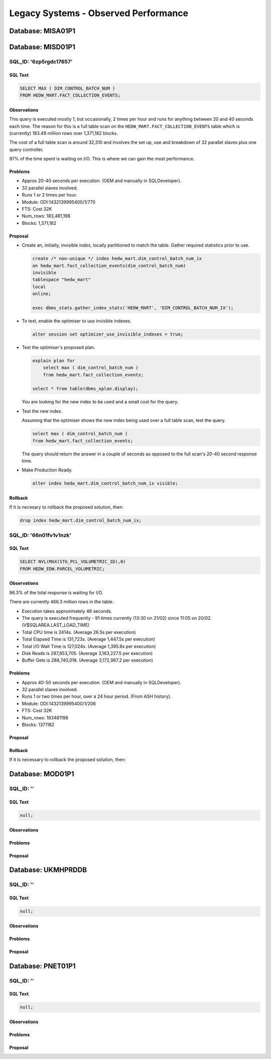 =====================================
Legacy Systems - Observed Performance 
=====================================


..  Copy the following template when required, as the desired format
..  for each issue. Then tab is one place backwards after getting rid
..  of the two dots that make it a comment here. (Or use ALT!)

..  ------------------------------------------------------------------
..  SQL_ID: ''
    ----------

    SQL Text
    ~~~~~~~~

    ..  code-block:: sql

        null;

    Observations
    ~~~~~~~~~~~~

    Problems
    ~~~~~~~~

    Proposal
    ~~~~~~~~
    
    Rollback
    ~~~~~~~~

    If it is necessary to rollback the proposed solution, then:

    ..  code-block:: sql
   
..  ------------------------------------------------------------------




..  ===================================================================================================================
Database: MISA01P1
==================




    
..  ===================================================================================================================
Database: MISD01P1
==================

SQL_ID: '6zp5rgdc17657'
-----------------------

SQL Text
~~~~~~~~

..  code-block:: sql

    SELECT MAX ( DIM_CONTROL_BATCH_NUM )
    FROM HEDW_MART.FACT_COLLECTION_EVENTS;

Observations
~~~~~~~~~~~~

This query is executed mostly 1, but occasionally, 2 times per hour and runs for anything between 20 and 40 seconds each time. The reason for this is a full table scan on the ``HEDW_MART.FACT_COLLECTION_EVENTS`` table which is (currently) 183.49 million rows over 1,371,182 blocks.

The cost of a full table scan is around 32,310 and involves the set up, use and breakdown of 32 parallel slaves plus one query controller.

97% of the time spent is waiting on I/O. This is where we can gain the most performance.


Problems
~~~~~~~~

*   Approx 20-40 seconds per execution. (OEM and manually in SQLDeveloper).
*   32 parallel slaves involved.
*   Runs 1 or 2 times per hour.
*   Module: ODI:1432139995400/1/770
*   FTS: Cost 32K
*   Num_rows: 183,481,198
*   Blocks: 1,371,182


Proposal
~~~~~~~~

*   Create an, initially, invisible index, locally partitioned to match the table. Gather required statistics prior to use.

    ..  code-block:: sql
    
        create /* non-unique */ index hedw_mart.dim_control_batch_num_ix
        on hedw_mart.fact_collection_events(dim_control_batch_num)
        invisible
        tablespace "hedw_mart"  
        local
        online;
        
        exec dbms_stats.gather_index_stats('HEDW_MART', 'DIM_CONTROL_BATCH_NUM_IX');

*   To test, enable the optimiser to use invisible indexes.

    ..  code-block:: sql
    
        alter session set optimizer_use_invisible_indexes = true;
        
*   Test the optimiser's proposed plan.

    ..  code-block:: sql
    
        explain plan for
            select max ( dim_control_batch_num )
            from hedw_mart.fact_collection_events;
        
        select * from table(dbms_xplan.display);
        
    You are looking for the new index to be used and a small cost for the query.
    
*   Test the new index.

    Assuming that the optimiser shows the new index being used over a full table scan, test the query.
    
    ..  code-block:: sql
    
        select max ( dim_control_batch_num )
        from hedw_mart.fact_collection_events;

    The query should return the answer in a couple of seconds as opposed to the full scan's 20-40 second response time.
    
*   Make Production Ready.

    ..  code-block:: sql
    
        alter index hedw_mart.dim_control_batch_num_ix visible;
    
Rollback
~~~~~~~~

If it is necesary to rollback the proposed solution, then:

..  code-block:: sql

    drop index hedw_mart.dim_control_batch_num_ix;
    

SQL_ID: '66n01fv1v1nzk'    
-----------------------
    
SQL Text    
~~~~~~~~    
    
..  code-block:: sql    
    
    SELECT NVL(MAX(STG_PCL_VOLUMETRIC_ID),0) 
    FROM HEDW_EDW.PARCEL_VOLUMETRIC;    
    
Observations    
~~~~~~~~~~~~

96.3% of the total response is waiting for I/O.

There are currently 466.3 million rows in the table.

*   Execution takes approximately 46 seconds.

*   The query is executed frequently - 91 times currently (13:30 on 21/02) since 11:05 on 20/02. (V$SQLAREA.LAST_LOAD_TIME)

*   Total CPU time is 2414s. (Average 26.5s per execution)

*   Total Elapsed Time is 131,723s. (Average 1,447.5s per execution)

*   Total I/O Wait Time is 127,024s. (Average 1,395.8s per execution)

*   Disk Reads is 287,853,705. (Average 3,163,227.5 per execution)

*   Buffer Gets is 288,740,018. (Average 3,172,967.2 per execution)
    
Problems    
~~~~~~~~    

*   Approx 40-50 seconds per execution. (OEM and manually in SQLDeveloper).
*   32 parallel slaves involved.
*   Runs 1 or two times per hour, over a 24 hour period. (From ASH history).
*   Module: ODI:1432139995400/1/206
*   FTS: Cost 32K
*   Num_rows: 183481198
*   Blocks: 1371182
    
Proposal    
~~~~~~~~    
    
Rollback    
~~~~~~~~    
    
If it is necessary to rollback the proposed solution, then:   



 
    
..  code-block:: sql    
..  ===================================================================================================================
Database: MOD01P1
=================

SQL_ID: ''
----------

SQL Text
~~~~~~~~

..  code-block:: sql

    null;

Observations
~~~~~~~~~~~~

Problems
~~~~~~~~

Proposal
~~~~~~~~





..  ===================================================================================================================
Database: UKMHPRDDB
===================

SQL_ID: ''
----------

SQL Text
~~~~~~~~

..  code-block:: sql

    null;

Observations
~~~~~~~~~~~~

Problems
~~~~~~~~

Proposal
~~~~~~~~





..  ===================================================================================================================
Database: PNET01P1
==================

SQL_ID: ''
----------

SQL Text
~~~~~~~~

..  code-block:: sql

    null;

Observations
~~~~~~~~~~~~

Problems
~~~~~~~~

Proposal
~~~~~~~~


    
